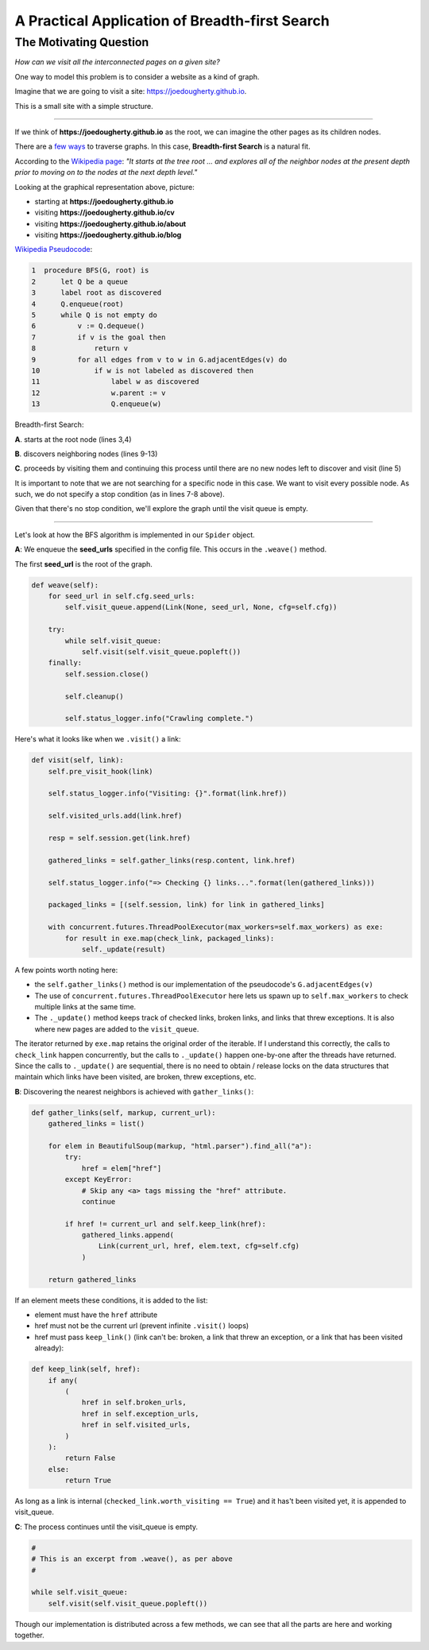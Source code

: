 ===============================================
A Practical Application of Breadth-first Search
===============================================


-----------------------
The Motivating Question
-----------------------


*How can we visit all the interconnected pages on a given site?*


One way to model this problem is to consider a website as a kind of graph. 


Imagine that we are going to visit a site: https://joedougherty.github.io.


.. image:: assets/jd-index.png



This is a small site with a simple structure. 


-----

If we think of **https://joedougherty.github.io** as the root, we can imagine the other pages as its children nodes. 



.. image:: assets/jd-bloggraph.png



There are a `few ways <https://en.wikipedia.org/wiki/Tree_traversal>`_ to traverse graphs. In this case, **Breadth-first Search** is a natural fit. 


According to the `Wikipedia page <https://en.wikipedia.org/wiki/Breadth-first_search>`_: *"It starts at the tree root ... and explores all of the neighbor nodes at the present depth prior to moving on to the nodes at the next depth level."*



Looking at the graphical representation above, picture:

+ starting at **https://joedougherty.github.io**
+ visiting **https://joedougherty.github.io/cv**
+ visiting **https://joedougherty.github.io/about**
+ visiting **https://joedougherty.github.io/blog**



`Wikipedia Pseudocode <https://en.wikipedia.org/wiki/Breadth-first_search#Pseudocode>`_:


.. code-block:: 


	1  procedure BFS(G, root) is
	2      let Q be a queue
	3      label root as discovered	
	4      Q.enqueue(root)			                              
	5      while Q is not empty do
	6          v := Q.dequeue()
	7          if v is the goal then
	8              return v
	9          for all edges from v to w in G.adjacentEdges(v) do
	10             if w is not labeled as discovered then
	11                 label w as discovered
	12                 w.parent := v
	13                 Q.enqueue(w)


Breadth-first Search:


**A**. starts at the root node (lines 3,4)

**B**. discovers neighboring nodes (lines 9-13)

**C**. proceeds by visiting them and continuing this process until there are no new nodes left to discover and visit (line 5)


It is important to note that we are not searching for a specific node in this case. We want to visit every possible node. As such, we do not specify a stop condition (as in lines 7-8 above).


Given that there's no stop condition, we'll explore the graph until the visit queue is empty.


-----


Let's look at how the BFS algorithm is implemented in our ``Spider`` object.


**A**: We enqueue the **seed_urls** specified in the config file. This occurs in the ``.weave()`` method.


The first **seed_url** is the root of the graph.



.. code-block:: python

    def weave(self):
        for seed_url in self.cfg.seed_urls:
            self.visit_queue.append(Link(None, seed_url, None, cfg=self.cfg))

        try:
            while self.visit_queue:
                self.visit(self.visit_queue.popleft())
        finally:
            self.session.close()

            self.cleanup()

            self.status_logger.info("Crawling complete.")


Here's what it looks like when we ``.visit()`` a link:


.. code-block:: python

    def visit(self, link):
        self.pre_visit_hook(link)

        self.status_logger.info("Visiting: {}".format(link.href))

        self.visited_urls.add(link.href)
        
        resp = self.session.get(link.href)

        gathered_links = self.gather_links(resp.content, link.href)

        self.status_logger.info("=> Checking {} links...".format(len(gathered_links)))

        packaged_links = [(self.session, link) for link in gathered_links]

        with concurrent.futures.ThreadPoolExecutor(max_workers=self.max_workers) as exe:
            for result in exe.map(check_link, packaged_links):
                self._update(result)


A few points worth noting here:

+ the ``self.gather_links()`` method is our implementation of the pseudocode's ``G.adjacentEdges(v)``
+ The use of ``concurrent.futures.ThreadPoolExecutor`` here lets us spawn up to ``self.max_workers`` to check multiple links at the same time.
+ The ``._update()`` method keeps track of checked links, broken links, and links that threw exceptions. It is also where new pages are added to the ``visit_queue``.


The iterator returned by ``exe.map`` retains the original order of the iterable. If I understand this correctly, the calls to ``check_link`` happen concurrently, but the calls to ``._update()`` happen one-by-one after the threads have returned. Since the calls to ``._update()`` are sequential, there is no need to obtain / release locks on the data structures that maintain which links have been visited, are broken, threw exceptions, etc. 

**B**: Discovering the nearest neighbors is achieved with ``gather_links()``:


.. code-block:: python

    def gather_links(self, markup, current_url):
        gathered_links = list()

        for elem in BeautifulSoup(markup, "html.parser").find_all("a"):
            try:
                href = elem["href"]
            except KeyError:
                # Skip any <a> tags missing the "href" attribute.
                continue

            if href != current_url and self.keep_link(href):
                gathered_links.append(
                    Link(current_url, href, elem.text, cfg=self.cfg)
                )

        return gathered_links
    

If an element meets these conditions, it is added to the list:

+ element must have the ``href`` attribute 
+ href must not be the current url (prevent infinite ``.visit()`` loops)
+ href must pass ``keep_link()`` (link can't be: broken, a link that threw an exception, or a link that has been visited already):


.. code-block:: python

    def keep_link(self, href):
        if any(
            (
                href in self.broken_urls,
                href in self.exception_urls,
                href in self.visited_urls,
            )
        ):
            return False
        else:
            return True
        

As long as a link is internal (``checked_link.worth_visiting == True``) and it has't been visited yet, it is appended to visit_queue.


**C**: The process continues until the visit_queue is empty. 


.. code-block:: python

    #
    # This is an excerpt from .weave(), as per above
    #

    while self.visit_queue:
        self.visit(self.visit_queue.popleft())


Though our implementation is distributed across a few methods, we can see that all the parts are here and working together.
